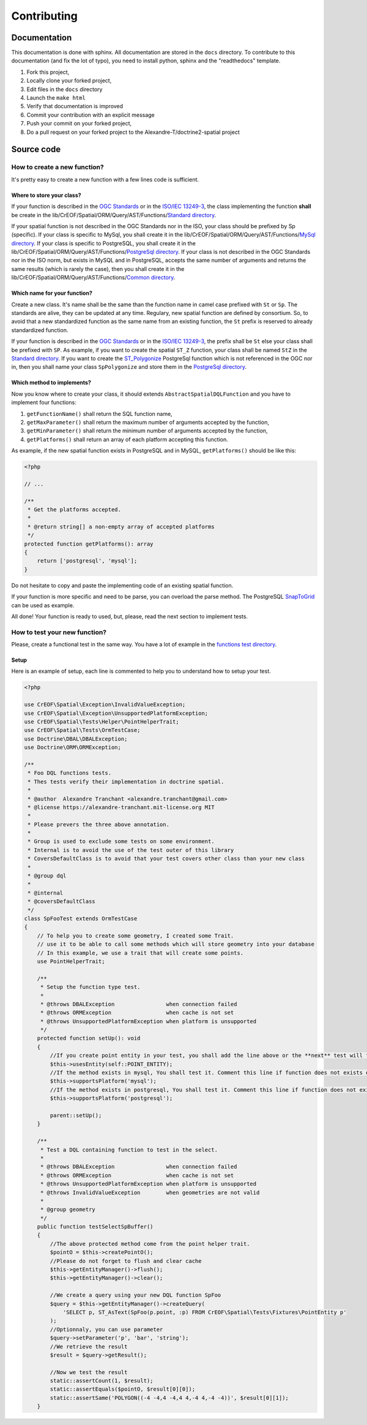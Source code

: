 Contributing
************

Documentation
=============

This documentation is done with sphinx. All documentation are stored in the ``docs`` directory. To contribute to this
documentation (and fix the lot of typo), you need to install python, sphinx and the "readthedocs" template.

1. Fork this project,
2. Locally clone your forked project,
3. Edit files in the ``docs`` directory
4. Launch the ``make html``
5. Verify that documentation is improved
6. Commit your contribution with an explicit message
7. Push your commit on your forked project,
8. Do a pull request on your forked project to the Alexandre-T/doctrine2-spatial project

Source code
===========

How to create a new function?
-----------------------------

It's pretty easy to create a new function with a few lines code is sufficient.

Where to store your class?
^^^^^^^^^^^^^^^^^^^^^^^^^^
If your function is described in the `OGC Standards`_ or in the `ISO/IEC 13249-3`_, the class implementing the function
**shall** be create in the lib/CrEOF/Spatial/ORM/Query/AST/Functions/`Standard directory`_.

If your spatial function is not described in the OGC Standards nor in the ISO, your class should be prefixed by Sp
(specific). If your class is specific to MySql, you shall create it in the
lib/CrEOF/Spatial/ORM/Query/AST/Functions/`MySql directory`_.
If your class is specific to PostgreSQL, you shall create it in the
lib/CrEOF/Spatial/ORM/Query/AST/Functions/`PostgreSql directory`_.
If your class is not described in the OGC Standards nor in the ISO norm, but exists in MySQL and in PostgreSQL, accepts
the same number of arguments and returns the same results (which is rarely the case), then you shall create it in the
lib/CrEOF/Spatial/ORM/Query/AST/Functions/`Common directory`_.

Which name for your function?
^^^^^^^^^^^^^^^^^^^^^^^^^^^^^

Create a new class. It's name shall be the same than the function name in camel case prefixed with ``St`` or ``Sp``.
The standards are alive, they can be updated at any time. Regulary, new spatial function are defined by consortium. So,
to avoid that a new standardized function as the same name from an existing function, the ``St`` prefix is reserved to
already standardized function.

If your function is described in the `OGC Standards`_ or in the `ISO/IEC 13249-3`_, the prefix shall be ``St`` else your
class shall be prefixed with ``SP``.
As example, if you want to create the spatial ``ST_Z`` function, your class shall be named ``StZ`` in the
`Standard directory`_.
If you want to create the `ST_Polygonize`_ PostgreSql function which is not referenced in the OGC nor in,
then you shall name your class ``SpPolygonize`` and store them in the `PostgreSql directory`_.

Which method to implements?
^^^^^^^^^^^^^^^^^^^^^^^^^^^

Now you know where to create your class, it should extends ``AbstractSpatialDQLFunction`` and you have to implement four functions:

1. ``getFunctionName()`` shall return the SQL function name,
2. ``getMaxParameter()`` shall return the maximum number of arguments accepted by the function,
3. ``getMinParameter()`` shall return the minimum number of arguments accepted by the function,
4. ``getPlatforms()`` shall return an array of each platform accepting this function.

As example, if the new spatial function exists in PostgreSQL and in MySQL, ``getPlatforms()`` should be like this:

.. code-block:: php

    <?php

    // ...

    /**
     * Get the platforms accepted.
     *
     * @return string[] a non-empty array of accepted platforms
     */
    protected function getPlatforms(): array
    {
        return ['postgresql', 'mysql'];
    }

Do not hesitate to copy and paste the implementing code of an existing spatial function.

If your function is more specific and need to be parse, you can overload the parse method.
The PostgreSQL `SnapToGrid`_ can be used as example.

All done! Your function is ready to used, but, please, read the next section to implement tests.

How to test your new function?
------------------------------

Please, create a functional test in the same way. You have a lot of example in the `functions test directory`_.

Setup
^^^^^

Here is an example of setup, each line is commented to help you to understand how to setup your test.

.. code-block:: php

    <?php

    use CrEOF\Spatial\Exception\InvalidValueException;
    use CrEOF\Spatial\Exception\UnsupportedPlatformException;
    use CrEOF\Spatial\Tests\Helper\PointHelperTrait;
    use CrEOF\Spatial\Tests\OrmTestCase;
    use Doctrine\DBAL\DBALException;
    use Doctrine\ORM\ORMException;

    /**
     * Foo DQL functions tests.
     * Thes tests verify their implementation in doctrine spatial.
     *
     * @author  Alexandre Tranchant <alexandre.tranchant@gmail.com>
     * @license https://alexandre-tranchant.mit-license.org MIT
     *
     * Please prevers the three above annotation.
     *
     * Group is used to exclude some tests on some environment.
     * Internal is to avoid the use of the test outer of this library
     * CoversDefaultClass is to avoid that your test covers other class than your new class
     *
     * @group dql
     *
     * @internal
     * @coversDefaultClass
     */
    class SpFooTest extends OrmTestCase
    {
        // To help you to create some geometry, I created some Trait.
        // use it to be able to call some methods which will store geometry into your database
        // In this example, we use a trait that will create some points.
        use PointHelperTrait;

        /**
         * Setup the function type test.
         *
         * @throws DBALException                when connection failed
         * @throws ORMException                 when cache is not set
         * @throws UnsupportedPlatformException when platform is unsupported
         */
        protected function setUp(): void
        {
            //If you create point entity in your test, you shall add the line above or the **next** test will failed
            $this->usesEntity(self::POINT_ENTITY);
            //If the method exists in mysql, You shall test it. Comment this line if function does not exists on MySQL
            $this->supportsPlatform('mysql');
            //If the method exists in postgresql, You shall test it. Comment this line if function does not exists on PostgreSql
            $this->supportsPlatform('postgresql');

            parent::setUp();
        }

        /**
         * Test a DQL containing function to test in the select.
         *
         * @throws DBALException                when connection failed
         * @throws ORMException                 when cache is not set
         * @throws UnsupportedPlatformException when platform is unsupported
         * @throws InvalidValueException        when geometries are not valid
         *
         * @group geometry
         */
        public function testSelectSpBuffer()
        {
            //The above protected method come from the point helper trait.
            $pointO = $this->createPointO();
            //Please do not forget to flush and clear cache
            $this->getEntityManager()->flush();
            $this->getEntityManager()->clear();

            //We create a query using your new DQL function SpFoo
            $query = $this->getEntityManager()->createQuery(
                'SELECT p, ST_AsText(SpFoo(p.point, :p) FROM CrEOF\Spatial\Tests\Fixtures\PointEntity p'
            );
            //Optionnaly, you can use parameter
            $query->setParameter('p', 'bar', 'string');
            //We retrieve the result
            $result = $query->getResult();

            //Now we test the result
            static::assertCount(1, $result);
            static::assertEquals($pointO, $result[0][0]);
            static::assertSame('POLYGON((-4 -4,4 -4,4 4,-4 4,-4 -4))', $result[0][1]);
        }

.. _Common directory: https://github.com/Alexandre-T/doctrine2-spatial/tree/master/lib/CrEOF/Spatial/ORM/Query/AST/Functions/Common
.. _MySql directory: https://github.com/Alexandre-T/doctrine2-spatial/tree/master/lib/CrEOF/Spatial/ORM/Query/AST/Functions/MySql
.. _PostgreSql directory: https://github.com/Alexandre-T/doctrine2-spatial/tree/master/lib/CrEOF/Spatial/ORM/Query/AST/Functions/PostgreSql
.. _Standard directory: https://github.com/Alexandre-T/doctrine2-spatial/tree/master/lib/CrEOF/Spatial/ORM/Query/AST/Functions/Standard
.. _ISO/IEC 13249-3: https://www.iso.org/standard/60343.html
.. _OGC standards: https://www.ogc.org/standards/sfs
.. _ST_Polygonize: https://postgis.net/docs/manual-2.5/ST_Polygonize.html
.. _SnapToGrid: https://github.com/Alexandre-T/doctrine2-spatial/tree/master/lib/CrEOF/Spatial/ORM/Query/AST/Functions/PostgreSql/SpSnapToGrid.php
.. _functions test directory: https://github.com/Alexandre-T/doctrine2-spatial/tree/master/tests/CrEOF/Spatial/ORM/Query/AST/Functions/
